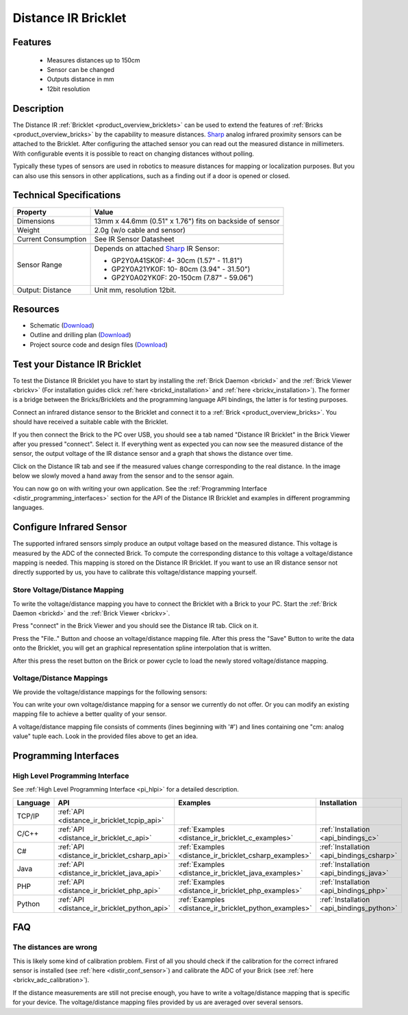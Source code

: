 .. _distance_ir_bricklet:

Distance IR Bricklet
====================


.. raw:: html

	{% from "macros.html" import tfdocstart, tfdocimg, tfdocend %}
	{{ 
	    tfdocstart("Bricklets/bricklet_distance_ir_tilted_350.jpg", 
	             "Bricklets/bricklet_distance_ir_tilted_600.jpg", 
	             "Distance IR Bricklet") 
	}}
	{{ 
	    tfdocimg("Bricklets/bricklet_distance_ir_front_100.jpg", 
	             "Bricklets/bricklet_distance_ir_front_600.jpg", 
	             "Distance IR Bricklet") 
	}}
	{{ 
	    tfdocimg("Bricklets/bricklet_distance_ir_back_100.jpg", 
	             "Bricklets/bricklet_distance_ir_back_600.jpg", 
	             "Distance IR Bricklet") 
	}}
	{{ 
	    tfdocimg("Bricklets/bricklet_distance_ir_master_100.jpg", 
	             "Bricklets/bricklet_distance_ir_master_600.jpg", 
	             "Distance IR Bricklet with Master Brick") 
	}}
	{{ 
	    tfdocimg("Bricklets/bricklet_distance_ir_sensors_100.jpg", 
	             "Bricklets/bricklet_distance_ir_sensors_600.jpg", 
	             "Distance IR Bricklet sensors") 
	}}
	{{ 
	    tfdocimg("Bricklets/bricklet_distance_ir_brickv_100.jpg", 
	             "Bricklets/bricklet_distance_ir_brickv.jpg", 
	             "Brick Viewer screenshot") 
	}}
	{{ 
	    tfdocimg("Dimensions/dist_ir_bricklet_dimensions_100.png", 
	             "Dimensions/dist_ir_bricklet_dimensions_600.png", 
	             "Outline and drilling plan") 
	}}
	{{ tfdocend() }}


Features
--------

 * Measures distances up to 150cm
 * Sensor can be changed
 * Outputs distance in mm
 * 12bit resolution


Description
-----------

The Distance IR :ref:`Bricklet <product_overview_bricklets>` can be used to 
extend the features of :ref:`Bricks <product_overview_bricks>` by the
capability to measure distances. `Sharp <http://www.sharpsma.com>`_ analog
infrared proximity sensors can be attached to the Bricklet. 
After configuring the attached sensor you can read out the measured distance 
in millimeters. With configurable events it is possible to react on changing
distances without polling.

Typically these types of sensors are used in robotics to measure distances 
for mapping or localization purposes. But you can also use this sensors in 
other applications, such as a finding out if a door is opened or closed.

Technical Specifications
------------------------

================================  ==================================================================
Property                          Value
================================  ==================================================================
Dimensions                        13mm x 44.6mm (0.51" x 1.76") fits on backside of sensor
Weight                            2.0g (w/o cable and sensor)
Current Consumption               See IR Sensor Datasheet
--------------------------------  ------------------------------------------------------------------
--------------------------------  ------------------------------------------------------------------
Sensor Range                      Depends on attached `Sharp <http://www.sharpsma.com>`_ IR Sensor:

                                  * GP2Y0A41SK0F:   4- 30cm (1.57" - 11.81")
                                  * GP2Y0A21YK0F:  10- 80cm (3.94" - 31.50")
                                  * GP2Y0A02YK0F:  20-150cm (7.87" - 59.06")

Output: Distance                  Unit mm, resolution 12bit.  
================================  ==================================================================

Resources
---------

* Schematic (`Download <https://github.com/Tinkerforge/distance-ir-bricklet/raw/master/hardware/distir-schematic.pdf>`__)
* Outline and drilling plan (`Download <../../_images/Dimensions/dist_ir_bricklet_dimensions.png>`__)
* Project source code and design files (`Download <https://github.com/Tinkerforge/distance-ir-bricklet/zipball/master>`__)


.. _distance_ir_bricklet_test:

Test your Distance IR Bricklet
------------------------------

To test the Distance IR Bricklet you have to start by installing the
:ref:`Brick Daemon <brickd>` and the :ref:`Brick Viewer <brickv>`
(For installation guides click :ref:`here <brickd_installation>`
and :ref:`here <brickv_installation>`).
The former is a bridge between the Bricks/Bricklets and the programming
language API bindings, the latter is for testing purposes.

Connect an infrared distance sensor to the Bricklet and connect it
to a :ref:`Brick <product_overview_bricks>`. 
You should have received a suitable cable with the Bricklet.


.. image:: /Images/Bricklets/bricklet_distance_ir_master_600.jpg
   :scale: 100 %
   :alt: Distance IR Bricklet with infrared distance sensor connected to Master Brick
   :align: center
   :target: ../../_images/Bricklets/bricklet_distance_ir_master_1200.jpg


If you then connect the Brick to the PC over USB,
you should see a tab named "Distance IR Bricklet" in the Brick Viewer after you
pressed "connect". Select it. 
If everything went as expected you can now see the measured distance
of the sensor, the output voltage of the IR distance sensor
and a graph that shows the distance over time. 

Click on the Distance IR tab and see if the measured values change
corresponding to the real distance. In the image below we slowly moved a hand
away from the sensor and to the sensor again.

.. image:: /Images/Bricklets/bricklet_distance_ir_brickv.jpg
   :scale: 100 %
   :alt: Distance IR Bricklet view in Brick Viewer
   :align: center
   :target: ../../_images/Bricklets/bricklet_distance_ir_brickv.jpg

You can now go on with writing your own application.
See the :ref:`Programming Interface <distir_programming_interfaces>` section 
for the API of the Distance IR Bricklet and examples in different programming 
languages.


.. _distir_conf_sensor:

Configure Infrared Sensor
-------------------------

The supported infrared sensors simply produce an output voltage
based on the measured distance. This voltage is measured by the ADC 
of the connected Brick. To compute the corresponding distance to this voltage
a voltage/distance mapping is needed. This mapping is stored on the 
Distance IR Bricklet. If you want to use an IR distance sensor not directly
supported by us, you have to calibrate this voltage/distance mapping 
yourself.


Store Voltage/Distance Mapping
^^^^^^^^^^^^^^^^^^^^^^^^^^^^^^

To write the voltage/distance mapping you have to connect the Bricklet
with a Brick to your PC. Start the :ref:`Brick Daemon <brickd>` and the 
:ref:`Brick Viewer <brickv>`.

Press "connect" in the Brick Viewer and you should see the Distance IR tab.
Click on it.

Press the "File.." Button and choose an voltage/distance mapping file.
After this press the "Save" Button to write the data onto the Bricklet,
you will get an graphical representation spline interpolation
that is written.

After this press the reset button on the Brick or power cycle to
load the newly stored voltage/distance mapping.



Voltage/Distance Mappings
^^^^^^^^^^^^^^^^^^^^^^^^^

We provide the voltage/distance mappings for the following sensors:

.. csv-table::
   :header: "Type", "Range", "Mapping File"
   :widths: 15, 25, 10

	"GP2Y0A41SK0F and GP2D120XJ00F", "4- 30cm (1.57" - 11.81")", "`Download <https://github.com/Tinkerforge/distance-ir-bricklet/raw/master/software/calibration/2D120.txt>`__"
	"GP2Y0A21YK0F", "10- 80cm (3.94" - 31.50")", "`Download <https://github.com/Tinkerforge/distance-ir-bricklet/raw/master/software/calibration/2Y0A21.txt>`__"
	"GP2Y0A02YK0F", "20-150cm (7.87" - 59.06")", "`Download <https://github.com/Tinkerforge/distance-ir-bricklet/raw/master/software/calibration/2Y0A02.txt>`__"

You can write your own voltage/distance mapping for a sensor we 
currently do not offer. Or you can modify an existing mapping file to achieve
a better quality of your sensor.

A voltage/distance mapping file consists of comments (lines beginning with '#')
and lines containing one "cm: analog value" tuple each. Look in the provided 
files above to get an idea.

.. _distir_programming_interfaces:

Programming Interfaces
----------------------

High Level Programming Interface
^^^^^^^^^^^^^^^^^^^^^^^^^^^^^^^^

See :ref:`High Level Programming Interface <pi_hlpi>` for a detailed description.

.. csv-table::
   :header: "Language", "API", "Examples", "Installation"
   :widths: 25, 8, 15, 12

   "TCP/IP", ":ref:`API <distance_ir_bricklet_tcpip_api>`"
   "C/C++",  ":ref:`API <distance_ir_bricklet_c_api>`",      ":ref:`Examples <distance_ir_bricklet_c_examples>`",      ":ref:`Installation <api_bindings_c>`"
   "C#",     ":ref:`API <distance_ir_bricklet_csharp_api>`", ":ref:`Examples <distance_ir_bricklet_csharp_examples>`", ":ref:`Installation <api_bindings_csharp>`"
   "Java",   ":ref:`API <distance_ir_bricklet_java_api>`",   ":ref:`Examples <distance_ir_bricklet_java_examples>`",   ":ref:`Installation <api_bindings_java>`"
   "PHP",    ":ref:`API <distance_ir_bricklet_php_api>`",    ":ref:`Examples <distance_ir_bricklet_php_examples>`",    ":ref:`Installation <api_bindings_php>`"
   "Python", ":ref:`API <distance_ir_bricklet_python_api>`", ":ref:`Examples <distance_ir_bricklet_python_examples>`", ":ref:`Installation <api_bindings_python>`"


FAQ
---

The distances are wrong
^^^^^^^^^^^^^^^^^^^^^^^

This is likely some kind of calibration problem. First of all you should
check if the calibration for the correct infrared sensor is installed
(see :ref:`here <distir_conf_sensor>`) and calibrate the ADC of your
Brick (see :ref:`here <brickv_adc_calibration>`).

If the distance measurements are still not precise enough, you have to write
a voltage/distance mapping that is specific for your device. The
voltage/distance mapping files provided by us are averaged over several
sensors.
